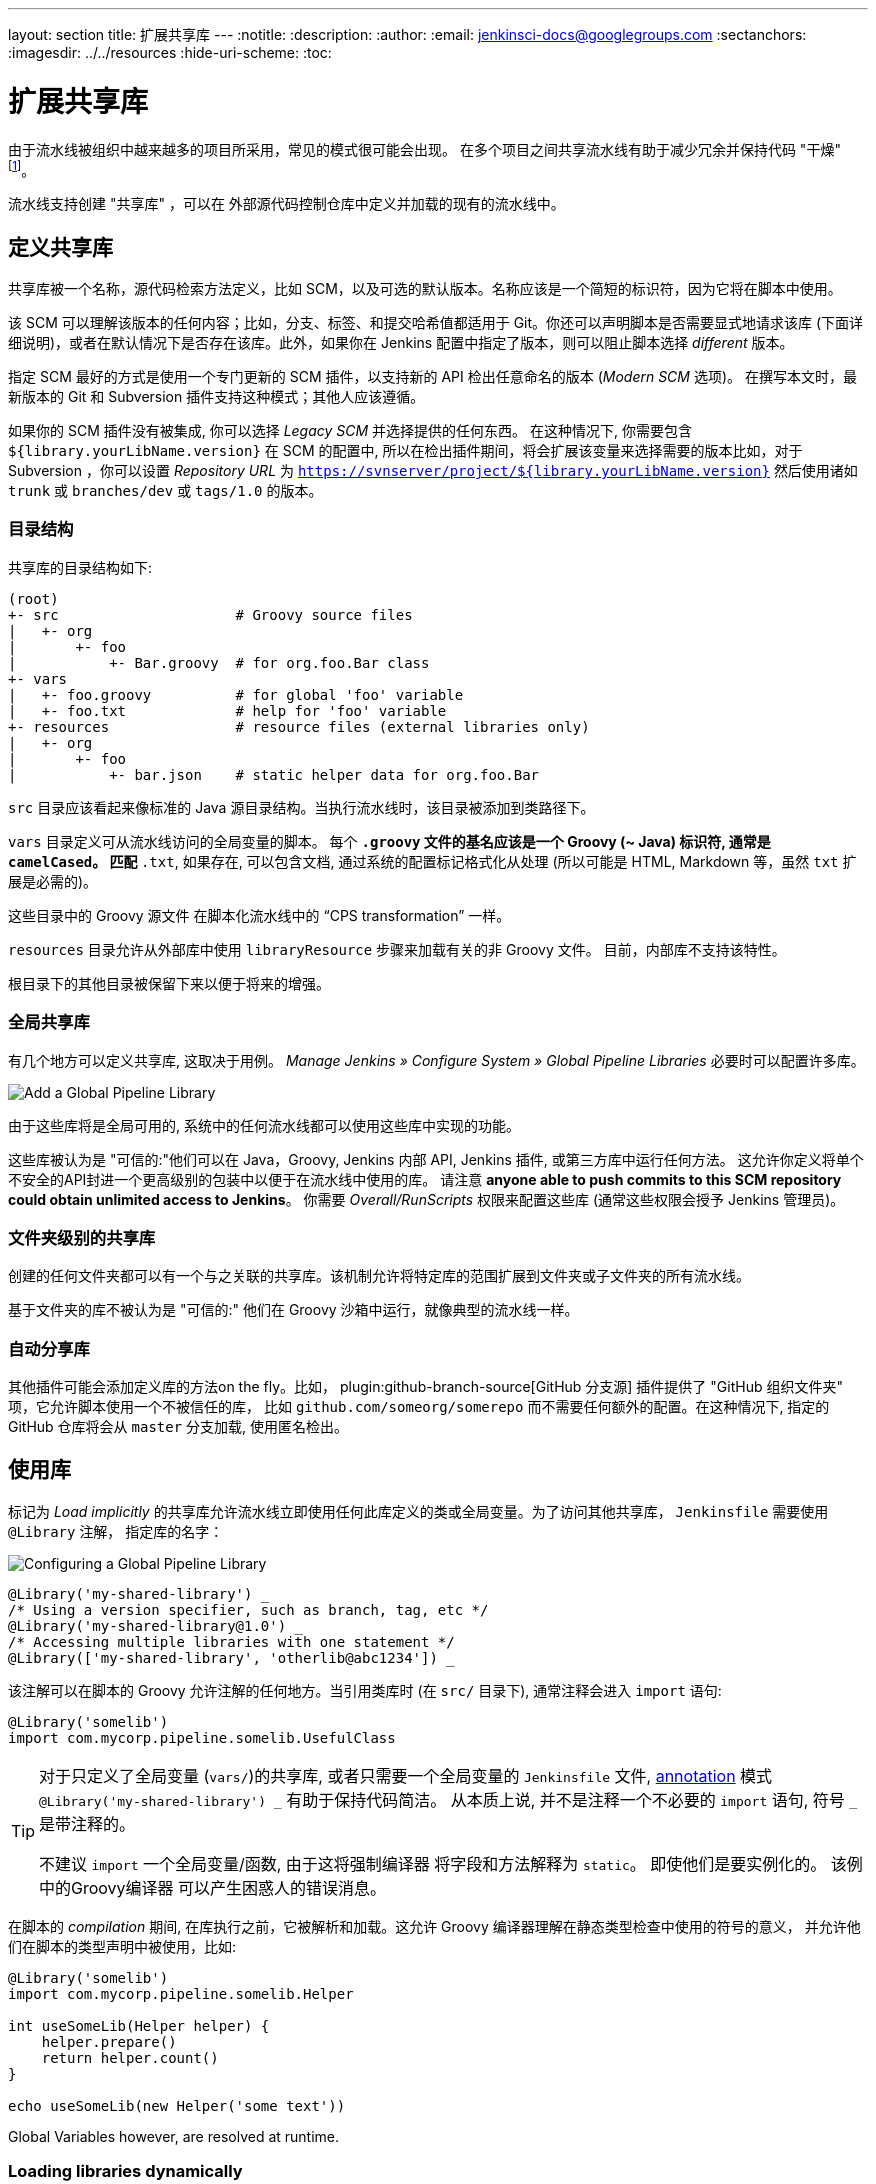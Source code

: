 ---
layout: section
title: 扩展共享库
---
ifdef::backend-html5[]
:notitle:
:description:
:author:
:email: jenkinsci-docs@googlegroups.com
:sectanchors:
ifdef::env-github[:imagesdir: ../resources]
ifndef::env-github[:imagesdir: ../../resources]
:hide-uri-scheme:
:toc:
endif::[]

= 扩展共享库

由于流水线被组织中越来越多的项目所采用，常见的模式很可能会出现。 在多个项目之间共享流水线有助于减少冗余并保持代码
"干燥"
footnoteref:[dry, http://en.wikipedia.org/wiki/Don\'t_repeat_yourself]。

流水线支持创建 "共享库" ，可以在
外部源代码控制仓库中定义并加载的现有的流水线中。

== 定义共享库

共享库被一个名称，源代码检索方法定义，比如 SCM，以及可选的默认版本。名称应该是一个简短的标识符，因为它将在脚本中使用。

该 SCM 可以理解该版本的任何内容；比如，分支、标签、和提交哈希值都适用于 Git。你还可以声明脚本是否需要显式地请求该库 (下面详细说明)，或者在默认情况下是否存在该库。此外，如果你在 Jenkins
配置中指定了版本，则可以阻止脚本选择 _different_ 版本。

指定 SCM 最好的方式是使用一个专门更新的 SCM 插件，以支持新的 API 检出任意命名的版本 (_Modern SCM_ 选项)。 在撰写本文时，最新版本的
Git 和 Subversion 插件支持这种模式；其他人应该遵循。

如果你的 SCM 插件没有被集成, 你可以选择 _Legacy SCM_ 并选择提供的任何东西。
在这种情况下, 你需要包含
`${library.yourLibName.version}` 在 SCM 的配置中, 所以在检出插件期间，将会扩展该变量来选择需要的版本比如，对于 Subversion ，你可以设置 _Repository URL_ 为
`https://svnserver/project/${library.yourLibName.version}` 然后使用诸如 `trunk` 或 `branches/dev` 或 `tags/1.0` 的版本。

=== 目录结构

共享库的目录结构如下:

[source]
----
(root)
+- src                     # Groovy source files
|   +- org
|       +- foo
|           +- Bar.groovy  # for org.foo.Bar class
+- vars
|   +- foo.groovy          # for global 'foo' variable
|   +- foo.txt             # help for 'foo' variable
+- resources               # resource files (external libraries only)
|   +- org
|       +- foo
|           +- bar.json    # static helper data for org.foo.Bar
----

`src` 目录应该看起来像标准的 Java 源目录结构。当执行流水线时，该目录被添加到类路径下。

`vars` 目录定义可从流水线访问的全局变量的脚本。
每个 `*.groovy` 文件的基名应该是一个 Groovy (~ Java) 标识符, 通常是 `camelCased`。
匹配 `*.txt`, 如果存在, 可以包含文档, 通过系统的配置标记格式化从处理
(所以可能是 HTML, Markdown 等，虽然 `txt` 扩展是必需的)。

这些目录中的 Groovy 源文件 在脚本化流水线中的 “CPS transformation” 一样。

`resources` 目录允许从外部库中使用 `libraryResource` 步骤来加载有关的非 Groovy 文件。
目前，内部库不支持该特性。

根目录下的其他目录被保留下来以便于将来的增强。

=== 全局共享库

有几个地方可以定义共享库, 这取决于用例。 _Manage Jenkins » Configure System » Global Pipeline Libraries_
必要时可以配置许多库。

image::pipeline/add-global-pipeline-libraries.png["Add a Global Pipeline Library", role=center]

由于这些库将是全局可用的, 系统中的任何流水线都可以使用这些库中实现的功能。

这些库被认为是 "可信的:"他们可以在 Java，Groovy, Jenkins 内部 API, Jenkins 插件, 或第三方库中运行任何方法。
这允许你定义将单个不安全的API封进一个更高级别的包装中以便于在流水线中使用的库。 请注意 **anyone able to push commits to this SCM repository could obtain unlimited access to Jenkins**。
你需要 _Overall/RunScripts_ 权限来配置这些库
(通常这些权限会授予 Jenkins 管理员)。

=== 文件夹级别的共享库

创建的任何文件夹都可以有一个与之关联的共享库。该机制允许将特定库的范围扩展到文件夹或子文件夹的所有流水线。

基于文件夹的库不被认为是 "可信的:" 他们在 Groovy
沙箱中运行，就像典型的流水线一样。

===  自动分享库

其他插件可能会添加定义库的方法on the fly。比如，
plugin:github-branch-source[GitHub 分支源] 插件提供了 "GitHub
组织文件夹" 项，它允许脚本使用一个不被信任的库，
比如 `github.com/someorg/somerepo` 而不需要任何额外的配置。在这种情况下, 指定的 GitHub 仓库将会从 `master` 分支加载, 使用匿名检出。

== 使用库

标记为 _Load implicitly_ 的共享库允许流水线立即使用任何此库定义的类或全局变量。为了访问其他共享库， `Jenkinsfile` 需要使用 `@Library` 注解，
指定库的名字：

image::pipeline/configure-global-pipeline-library.png["Configuring a Global Pipeline Library", role=center]

[source,groovy]
----
@Library('my-shared-library') _
/* Using a version specifier, such as branch, tag, etc */
@Library('my-shared-library@1.0') _
/* Accessing multiple libraries with one statement */
@Library(['my-shared-library', 'otherlib@abc1234']) _
----

该注解可以在脚本的 Groovy 允许注解的任何地方。当引用类库时 (在 `src/` 目录下),
通常注释会进入 `import` 语句:

[source,groovy]
----
@Library('somelib')
import com.mycorp.pipeline.somelib.UsefulClass
----

[TIP]
====
对于只定义了全局变量 (`vars/`)的共享库, 或者只需要一个全局变量的
`Jenkinsfile` 文件, 
link:http://groovy-lang.org/objectorientation.html#\_annotation[annotation]
模式 `@Library('my-shared-library') _` 有助于保持代码简洁。 从本质上说, 并不是注释一个不必要的 `import` 语句,
符号 `_` 是带注释的。

不建议 `import` 一个全局变量/函数,
由于这将强制编译器 将字段和方法解释为 `static`。
即使他们是要实例化的。
该例中的Groovy编译器 可以产生困惑人的错误消息。
====

在脚本的 _compilation_ 期间,
在库执行之前，它被解析和加载。这允许 Groovy 编译器理解在静态类型检查中使用的符号的意义， 并允许他们在脚本的类型声明中被使用，比如:

[source,groovy]
----
@Library('somelib')
import com.mycorp.pipeline.somelib.Helper

int useSomeLib(Helper helper) {
    helper.prepare()
    return helper.count()
}

echo useSomeLib(new Helper('some text'))
----

Global Variables however, are resolved at runtime.

=== Loading libraries dynamically

作为 _Pipeline: Shared Groovy Libraries_  2.7 版本插件,
在脚本中有一个加载库(非隐式)的新选项t:
在构建期间的任何时间， _dynamically_加载库的`library`步骤。

如果你只对使用全局变量/方法 (从 `vars/` 目录)感兴趣,
那么语法非常简单:

[source,groovy]
----
library 'my-shared-library'
----

此后, 该脚本可以访问该库的任何全局变量。

使用 `src/` 目录下的类也是可行的, 但更复杂。
然而，在编译之前，`@Library` 注释准备了脚本的 “类路径”,
当遇到一个 `library` 步骤时，脚本已经被编译了。
因此，你不能 `import` 或 “静态地” 引用库中的类型。

但是你可以动态的使用类库(不用类型检查),
通过`library` 步骤返回值中完全限定的名称访问它们。
使用类似于Java的语法调用`static` 方法:

[source,groovy]
----
library('my-shared-library').com.mycorp.pipeline.Utils.someStaticMethod()
----

你也可以访问 `static` 字段, 并调用构造方法就像他们是名为 `new`的 `static` 方法:

[source,groovy]
----
def useSomeLib(helper) { // dynamic: cannot declare as Helper
    helper.prepare()
    return helper.count()
}

def lib = library('my-shared-library').com.mycorp.pipeline // preselect the package

echo useSomeLib(lib.Helper.new(lib.Constants.SOME_TEXT))
----

=== 库版本

配置共享库的 "默认版本" 是在 "隐式加载" 被检查时使用，或者一个流水线通过名称引用了该库，
比如 `@Library('my-shared-library') _`。如果*not*
定义“默认版本”，流水线必须制定一个版本，比如
`@Library('my-shared-library@master') _`。

如果在共享库的配置中启用了“允许默认版本被覆盖”， `@Library` 注解也可以覆盖为该库定义的默认版本。这同样允许在需要时从不同的版本加载一个“隐式加载”的库。

当使用 `library` 步骤你也可以指定一个版本:

[source,groovy]
----
library 'my-shared-library@master'
----

由于这是一个常规步骤，该版本可以被 _computed_，
而不是像注释那样的常量；比如：

[source,groovy]
----
library "my-shared-library@$BRANCH_NAME"
----

使用与多分支 `Jenkinsfile` 文件相同的 SCM 分支加载一个库。
作为另一个示例, 你可以通过参数选择一个库：
[source,groovy]
----
properties([parameters([string(name: 'LIB_VERSION', defaultValue: 'master')])])
library "my-shared-library@${params.LIB_VERSION}"
----

注意 `library` 步骤不会被用来覆盖隐式加载的库的版本。
在脚本启动时已经加载了它，并且一个给定名称的库不会被加载两次。

=== 检索方法

指定 SCM 最好的方式是使用一个专门更新的 SCM 插件，以支持新的 API 检出任意命名的版本 (_Modern SCM_ 选项)。 在撰写本文时，最新版本的
Git 和 Subversion 插件支持这种模式

image::pipeline/global-pipeline-library-modern-scm.png["Configuring a 'Modern SCM' for a Pipeline Library", role=center]

==== 遗留 SCM

还没有更新到支持共享库所需的新特性的 SCM 插件, 仍然可以通过 **Legacy SCM** 选项被使用。
在这种情况下, 包括 `${library.yourlibrarynamehere.version}` 任何
分支/标签/引用 都可以配置为 SCM 插件。这确保在检出库的源代码期间, SCM 插件会扩展改该变量来检出库的合适的版本。

image::pipeline/global-pipeline-library-legacy-scm.png["Configuring a 'Legacy SCM' for a Pipeline Library", role=center]

==== 动态检索

如果你在 `library` 步骤只指定了库的名称(optionally with version after `@`) ,
Jenkins 将查找该名称的预配置库。
(或者在`github.com/owner/repo` 自动库中，加载该文件)。
但是你也可以动态的指定检索方法,
在这种情况下不需要在Jenkins库中预定义库。
这是一个例子:

[source,groovy]
----
library identifier: 'custom-lib@master', retriever: modernSCM(
  [$class: 'GitSCMSource',
   remote: 'git@git.mycorp.com:my-jenkins-utils.git',
   credentialsId: 'my-private-key'])
----

最好为你的SCM的精确语法引用 *Pipeline Syntax* 。

注意，在这些情况下，库的版本 _must_ 指定。

== 写库

在基本级别, 任何有效的
link:http://groovy-lang.org/syntax.html[Groovy 代码]
都可以使用。 不同的数据结构, 实用方法等, 比如:

[source,groovy]
----
// src/org/foo/Point.groovy
package org.foo;

// point in 3D space
class Point {
  float x,y,z;
}
----

=== 访问步骤

类库不能直接调用 `sh`或 `git`这样的步骤。
但是他们可以在封闭的类的范围之外实现方法，从而调用流水线步骤, 比如:

[source,groovy]
----
// src/org/foo/Zot.groovy
package org.foo;

def checkOutFrom(repo) {
  git url: "git@github.com:jenkinsci/${repo}"
}

return this
----

这可以从一个脚本化流水线中调用:

[source,groovy]
----
def z = new org.foo.Zot()
z.checkOutFrom(repo)
----

该方法有一定的局限性; 比如, 它避免了父类的声明。

此外，在构造函数中, 或只是在一个方法中使用 `this`可以将一组 `steps` 显式地传递给类库:

[source,groovy]
----
package org.foo
class Utilities implements Serializable {
  def steps
  Utilities(steps) {this.steps = steps}
  def mvn(args) {
    steps.sh "${steps.tool 'Maven'}/bin/mvn -o ${args}"
  }
}
----

当在类上保存状态时, 如上图, 类 *must* 实现
`Serializable` 接口。确保使用类的流水线可以在Jenkins中适当的挂起和恢复, 如下所示。

[source,groovy]
----
@Library('utils') import org.foo.Utilities
def utils = new Utilities(this)
node {
  utils.mvn 'clean package'
}
----

如果该库需要访问全局变量, 比如 `env`, 则应该以类似的方式显式地传递给类库或方法。

而不是将大量的数据从脚本化流水线传递到库中。

[source,groovy]
----
package org.foo
class Utilities {
  static def mvn(script, args) {
    script.sh "${script.tool 'Maven'}/bin/mvn -s ${script.env.HOME}/jenkins.xml -o ${args}"
  }
}
----

上面的示例显示传递给 `static` 方法的脚本,该方法从脚本化流水线中调用:

[source,groovy]
----
@Library('utils') import static org.foo.Utilities.*
node {
  mvn this, 'clean package'
}
----


=== 定义全局变量

在内部, `vars`目录中的脚本根据需求以单例的方式实例化，这允许在单个`.groovy` 文件中定义多个方法。例如:

.vars/log.groovy
[source,groovy]
----
def info(message) {
    echo "INFO: ${message}"
}

def warning(message) {
    echo "WARNING: ${message}"
}
----

.Jenkinsfile
[source,groovy]
----
@Library('utils') _

log.info 'Starting'
log.warning 'Nothing to do!'
----

声明式流水线不允许在`script`指令之外使用全局变量
(link:https://issues.jenkins-ci.org/browse/JENKINS-42360[JENKINS-42360])。

.Jenkinsfile
[source,groovy]
----
@Library('utils') _

pipeline {
    agent none
    stage ('Example') {
        steps {
             script { // <1>
                 log.info 'Starting'
                 log.warning 'Nothing to do!'
             }
        }
    }
}
----
<1> `script`指令在声明式流水线中访问全局变量。

[NOTE]
====
定义在共享库的变量只会在Jenkins加载后显示在 _Global Variables Reference_ (再 _Pipeline Syntax_下面) ，并将该库作为成功的流水线运行的一部分。
====

.Avoid preserving state in global variables
[WARNING]
====
避免使用交互或保存状态的方法来定义全局变量。
使用静态类或实例化一个类的局部变量。

=== 定义自定义步骤

共享库也可以定义全局变量，和定义内置步骤的操作类似, 比如 `sh` 或 `git`。定义在共享库中 的全局变量*must* 必须以全小写或 "camelCased" 命名以便于能够在流水线中正确的加载。
footnote:[https://gist.github.com/rtyler/e5e57f075af381fce4ed3ae57aa1f0c2]

例如, 要定义 `sayHello`, 需要创建 `vars/sayHello.groovy`文件并实现`call` 方法。`call` 方法
允许全局变量以一种类似于步骤的方式被调用:

[source,groovy]
----
// vars/sayHello.groovy
def call(String name = 'human') {
    // Any valid steps can be called from this code, just like in other
    // Scripted Pipeline
    echo "Hello, ${name}."
}
----

然后流水线就能引用或调用该变量:

[source,groovy]
----
sayHello 'Joe'
sayHello() /* invoke with default arguments */
----

如果用块调用, `call` 方法会接收一个
link:http://groovy-lang.org/closures.html[`Closure`]。
应明确定义类型来说明该步骤的意义, 例如:

[source,groovy]
----
// vars/windows.groovy
def call(Closure body) {
    node('windows') {
        body()
    }
}
----

然后流水线就能使用这个变量，就像内置的步骤一样，它接收一个块:

[source,groovy]
----
windows {
    bat "cmd /?"
}
----

=== 定义更结构化的 DSL

如果你有很多类似的流水线, 全局变量机制提供了一个便利的工具来构建更高级别的获取相似度的 DSL。 比如, 所有的Jenkins插件用同样的方式构建和测试, 所以我们可能会写一个名为
`buildPlugin`的步骤:

[source,groovy]
----
// vars/buildPlugin.groovy
def call(Map config) {
    node {
        git url: "https://github.com/jenkinsci/${config.name}-plugin.git"
        sh 'mvn install'
        mail to: '...', subject: "${config.name} plugin build", body: '...'
    }
}
----

假设脚本已经被加载为
<<global-shared-libraries,全局共享库>> 或
<<folder-level-shared-libraries, 文件的共享库>>
生成的 `Jenkinsfile` 将会大大简化:

[pipeline]
----
// Script //
buildPlugin name: 'git'
// Declarative not yet implemented //
----

还有一个使用 Groovy的 `Closure.DELEGATE_FIRST`“构建模式” 技巧,
它允许 `Jenkinsfile` 看起来更像一个配置文件，而不是程序,
但它更复杂，容易出错，不推荐使用。

=== 使用第三方库

在*trusted* 库代码中使用 `@Grab` 注释，可以使用第三方库, 它通常在
link:http://search.maven.org/[Maven Central]中找到。详情请参阅
link:http://docs.groovy-lang.org/latest/html/documentation/grape.html#_quick_start[Grape documentation], 但简单地说:

[source,groovy]
----
@Grab('org.apache.commons:commons-math3:3.4.1')
import org.apache.commons.math3.primes.Primes
void parallelize(int count) {
  if (!Primes.isPrime(count)) {
    error "${count} was not prime"
  }
  // …
}
----

在默认情况下，第三方库会被缓存到Jenkins主机的 `~/.groovy/grapes/` 文件中。

=== 加载资源

外部库可以使用`libraryResource` 步骤从 `resources/` 目录加载附属的 文件。参数是相对路径名, 类似于Java资源加载:

[source,groovy]
----
def request = libraryResource 'com/mycorp/pipeline/somelib/request.json'
----

该文件做为字符串被加载,适合传递给某些 API或使用 `writeFile`保存到工作区。

建议使用一个独特的包结构，这样你就不会意外地与另一个库发生冲突。

=== 事前测试库的变更

如果你在构建一个不被信任的库时注意到一个错误，
只需点击 _Replay_ 链接尝试编辑它的一个或多个源文件,
查看是否构建结果和预期一样。
一旦你对该结果感到满意, 就可以从构建的状态页追踪diff链接,
并将其应用到库的仓库并提交。

(即使请求库的版本是一个分支, 而不是像标记一样的固定版本,
重放构建将会使用与原始构建完全相同的修订:
库源不会被再次检出)。

目前，_Replay_ 不支持受信任的库，在 _Replay_期间也不支持修改资源文件。

=== 定义声明式流水线

从2017年9月下旬发布的声明式 1.2开始, 你也可以在你的共享库里定义声明式流水线。下面是一个示例,
它将会执行一个不同的流水线，这取决于构建号是奇数还是偶数:

[source,groovy]
----
// vars/evenOrOdd.groovy
def call(int buildNumber) {
  if (buildNumber % 2 == 0) {
    pipeline {
      agent any
      stages {
        stage('Even Stage') {
          steps {
            echo "The build number is even"
          }
        }
      }
    }
  } else {
    pipeline {
      agent any
      stages {
        stage('Odd Stage') {
          steps {
            echo "The build number is odd"
          }
        }
      }
    }
  }
}
----

[source,groovy]
----
// Jenkinsfile
@Library('my-shared-library') _

evenOrOdd(currentBuild.getNumber())
----

只有整个 `流水线`s can be defined in shared libraries as of this time. This can only be done in `vars/*.groovy`, 和 `call`方法。在单个构建中只有一个声明式流水线可以执行,如果你尝试执行第二个, 你的构建就会失败。
